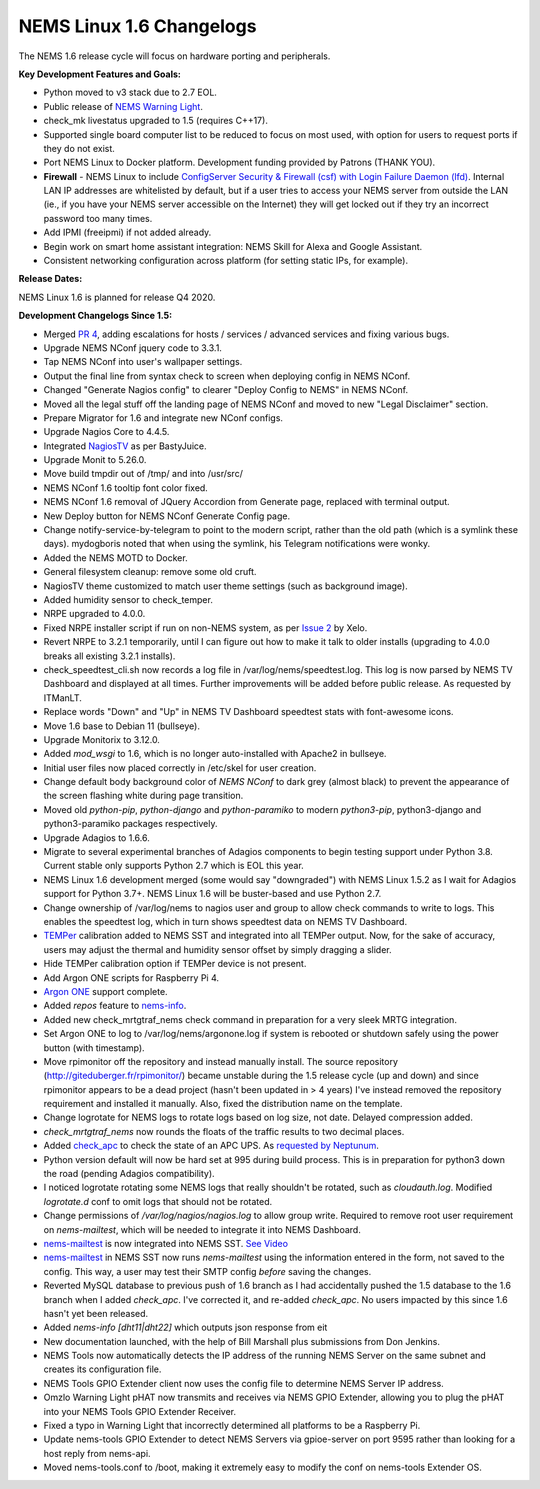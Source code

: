 NEMS Linux 1.6 Changelogs
=========================

The NEMS 1.6 release cycle will focus on hardware porting and
peripherals.

**Key Development Features and Goals:**

-  Python moved to v3 stack due to 2.7 EOL.
-  Public release of `NEMS Warning Light`_.
-  check_mk livestatus upgraded to 1.5 (requires C++17).
-  Supported single board computer list to be reduced to focus on most
   used, with option for users to request ports if they do not exist.
-  Port NEMS Linux to Docker platform. Development funding provided by
   Patrons (THANK YOU).
-  **Firewall** - NEMS Linux to include `ConfigServer Security &
   Firewall (csf) with Login Failure Daemon (lfd)`_. Internal LAN IP
   addresses are whitelisted by default, but if a user tries to access
   your NEMS server from outside the LAN (ie., if you have your NEMS
   server accessible on the Internet) they will get locked out if they
   try an incorrect password too many times.
-  Add IPMI (freeipmi) if not added already.
-  Begin work on smart home assistant integration: NEMS Skill for Alexa
   and Google Assistant.
-  Consistent networking configuration across platform (for setting
   static IPs, for example).

**Release Dates:**

NEMS Linux 1.6 is planned for release Q4 2020.

**Development Changelogs Since 1.5:**

-  Merged `PR 4`_, adding escalations for hosts /
   services / advanced services and fixing various bugs.
-  Upgrade NEMS NConf jquery code to 3.3.1.
-  Tap NEMS NConf into user's wallpaper settings.
-  Output the final line from syntax check to screen
   when deploying config in NEMS NConf.
-  Changed "Generate Nagios config" to clearer
   "Deploy Config to NEMS" in NEMS NConf.
-  Moved all the legal stuff off the landing page of
   NEMS NConf and moved to new "Legal Disclaimer" section.
-  Prepare Migrator for 1.6 and integrate new NConf
   configs.
-  Upgrade Nagios Core to 4.4.5.
-  Integrated `NagiosTV`_ as per BastyJuice.
-  Upgrade Monit to 5.26.0.
-  Move build tmpdir out of /tmp/ and into /usr/src/
-  NEMS NConf 1.6 tooltip font color fixed.
-  NEMS NConf 1.6 removal of JQuery Accordion from
   Generate page, replaced with terminal output.
-  New Deploy button for NEMS NConf Generate Config
   page.
-  Change notify-service-by-telegram to point to the
   modern script, rather than the old path (which is a symlink these
   days). mydogboris noted that when using the symlink, his Telegram
   notifications were wonky.
-  Added the NEMS MOTD to Docker.
-  General filesystem cleanup: remove some old cruft.
-  NagiosTV theme customized to match user theme
   settings (such as background image).
-  Added humidity sensor to check_temper.
-  NRPE upgraded to 4.0.0.
-  Fixed NRPE installer script if run on non-NEMS
   system, as per `Issue 2`_ by Xelo.
-  Revert NRPE to 3.2.1 temporarily, until I can
   figure out how to make it talk to older installs (upgrading to 4.0.0
   breaks all existing 3.2.1 installs).
-  check_speedtest_cli.sh now records a log file in
   /var/log/nems/speedtest.log. This log is now parsed by NEMS TV
   Dashboard and displayed at all times. Further improvements will be
   added before public release. As requested by ITManLT.
-  Replace words "Down" and "Up" in NEMS TV
   Dashboard speedtest stats with font-awesome icons.
-  Move 1.6 base to Debian 11 (bullseye).
-  Upgrade Monitorix to 3.12.0.
-  Added *mod_wsgi* to 1.6, which is no longer
   auto-installed with Apache2 in bullseye.
-  Initial user files now placed correctly in /etc/skel
   for user creation.
-  Change default body background color of *NEMS NConf*
   to dark grey (almost black) to prevent the appearance of the screen
   flashing white during page transition.
-  Moved old *python-pip*, *python-django* and
   *python-paramiko* to modern *python3-pip*, python3-django and
   python3-paramiko packages respectively.
-  Upgrade Adagios to 1.6.6.
-  Migrate to several experimental branches of Adagios
   components to begin testing support under Python 3.8. Current stable
   only supports Python 2.7 which is EOL this year.
-  NEMS Linux 1.6 development merged (some would say
   "downgraded") with NEMS Linux 1.5.2 as I wait for Adagios support for
   Python 3.7+. NEMS Linux 1.6 will be buster-based and use Python 2.7.
-  Change ownership of /var/log/nems to nagios user and
   group to allow check commands to write to logs. This enables the
   speedtest log, which in turn shows speedtest data on NEMS TV
   Dashboard.
-  `TEMPer`_ calibration added to NEMS SST and integrated
   into all TEMPer output. Now, for the sake of accuracy, users may
   adjust the thermal and humidity sensor offset by simply dragging a
   slider.
-  Hide TEMPer calibration option if TEMPer device is not
   present.
-  Add Argon ONE scripts for Raspberry Pi 4.
-  `Argon ONE`_ support complete.
-  Added *repos* feature to `nems-info`_.
-  Added new check_mrtgtraf_nems check command in
   preparation for a very sleek MRTG integration.
-  Set Argon ONE to log to /var/log/nems/argonone.log if
   system is rebooted or shutdown safely using the power button (with
   timestamp).
-  Move rpimonitor off the repository and instead
   manually install. The source repository
   (http://giteduberger.fr/rpimonitor/) became unstable during the 1.5
   release cycle (up and down) and since rpimonitor appears to be a dead
   project (hasn't been updated in > 4 years) I've instead removed the
   repository requirement and installed it manually. Also, fixed the
   distribution name on the template.
-  Change logrotate for NEMS logs to rotate logs based on
   log size, not date. Delayed compression added.
-  *check_mrtgtraf_nems* now rounds the floats of the
   traffic results to two decimal places.
-  Added `check_apc`_ to check the state of an APC
   UPS. As `requested by Neptunum`_.
-  Python version default will now be hard set at 995
   during build process. This is in preparation for python3 down the
   road (pending Adagios compatibility).
-  I noticed logrotate rotating some NEMS logs that
   really shouldn't be rotated, such as *cloudauth.log*. Modified
   *logrotate.d* conf to omit logs that should not be rotated.
-  Change permissions of */var/log/nagios/nagios.log*
   to allow group write. Required to remove root user requirement on
   *nems-mailtest*, which will be needed to integrate it into NEMS
   Dashboard.
-  `nems-mailtest`_ is now integrated into NEMS SST.
   `See Video`_
-  `nems-mailtest`_ in NEMS SST now runs
   *nems-mailtest* using the information entered in the form, not saved
   to the config. This way, a user may test their SMTP config *before*
   saving the changes.
-  Reverted MySQL database to previous push of 1.6
   branch as I had accidentally pushed the 1.5 database to the 1.6
   branch when I added *check_apc*. I've corrected it, and re-added
   *check_apc*. No users impacted by this since 1.6 hasn't yet been
   released.
-  Added *nems-info [dht11|dht22]* which outputs json
   response from eit
-  New documentation launched, with the help of Bill Marshall plus
   submissions from Don Jenkins.
-  NEMS Tools now automatically detects the IP address of the running
   NEMS Server on the same subnet and creates its configuration file.
-  NEMS Tools GPIO Extender client now uses the config file to determine
   NEMS Server IP address.
-  Omzlo Warning Light pHAT now transmits and receives via NEMS GPIO
   Extender, allowing you to plug the pHAT into your NEMS Tools GPIO
   Extender Receiver.
-  Fixed a typo in Warning Light that incorrectly determined all platforms
   to be a Raspberry Pi.
-  Update nems-tools GPIO Extender to detect NEMS Servers via gpioe-server
   on port 9595 rather than looking for a host reply from nems-api.
-  Moved nems-tools.conf to /boot, making it extremely easy to modify the
   conf on nems-tools Extender OS.
   
.. _TEMPer: https://docs.nemslinux.com/en/latest/accessories/temper.html
.. _Argon ONE: https://docs.nemslinux.com/en/latest/accessories/argon1case.html
.. _nems-info: https://docs.nemslinux.com/en/latest/commands/nems-info.html
.. _check_apc: https://docs.nemslinux.com/en/latest/basic/checkapc.html
.. _requested by Neptunum: https://discord.com/channels/501816361706717184/654697565937205278/687329215456346257
.. _nems-mailtest: https://docs.nemslinux.com/en/latest/commands/nems-mailtest.html
.. _See Video: https://youtu.be/bWj3m6pB8RA
.. _Issue 2: https://github.com/Cat5TV/nems-admin/issues/2
.. _NEMS Warning Light: /features/nems-tools/warninglight
.. _ConfigServer Security & Firewall (csf) with Login Failure Daemon (lfd): https://www.configserver.com/cp/csf.html
.. _PR 4: https://github.com/Cat5TV/nconf/pull/4
.. _NagiosTV: https://github.com/chriscareycode/nagiostv-react
